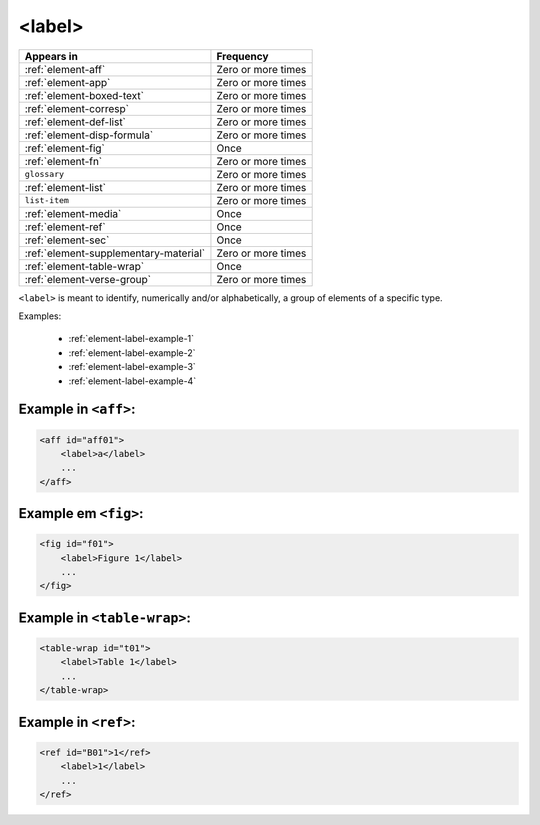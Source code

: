 .. _element-label:

<label>
=======

+----------------------------------------+--------------------+
| Appears in                             | Frequency          |
+========================================+====================+
| :ref:`element-aff`                     | Zero or more times |
+----------------------------------------+--------------------+
| :ref:`element-app`                     | Zero or more times |
+----------------------------------------+--------------------+
| :ref:`element-boxed-text`              | Zero or more times |
+----------------------------------------+--------------------+
| :ref:`element-corresp`                 | Zero or more times |
+----------------------------------------+--------------------+
| :ref:`element-def-list`                | Zero or more times |
+----------------------------------------+--------------------+
| :ref:`element-disp-formula`            | Zero or more times |
+----------------------------------------+--------------------+
| :ref:`element-fig`                     | Once               |
+----------------------------------------+--------------------+
| :ref:`element-fn`                      | Zero or more times |
+----------------------------------------+--------------------+
| ``glossary``                           | Zero or more times |
+----------------------------------------+--------------------+
| :ref:`element-list`                    | Zero or more times |
+----------------------------------------+--------------------+
| ``list-item``                          | Zero or more times |
+----------------------------------------+--------------------+
| :ref:`element-media`                   | Once               |
+----------------------------------------+--------------------+
| :ref:`element-ref`                     | Once               |
+----------------------------------------+--------------------+
| :ref:`element-sec`                     | Once               |
+----------------------------------------+--------------------+
| :ref:`element-supplementary-material`  | Zero or more times |
+----------------------------------------+--------------------+
| :ref:`element-table-wrap`              | Once               |
+----------------------------------------+--------------------+
| :ref:`element-verse-group`             | Zero or more times |
+----------------------------------------+--------------------+

``<label>`` is meant to identify, numerically and/or alphabetically, a group of elements of a specific type.

Examples:

 * :ref:`element-label-example-1`
 * :ref:`element-label-example-2`
 * :ref:`element-label-example-3`
 * :ref:`element-label-example-4`

.. _element-label-example-1:

Example in ``<aff>``:
---------------------


.. code-block:: xml

    <aff id="aff01">
        <label>a</label>
        ...
    </aff>

.. _element-label-example-2:

Example em ``<fig>``:
---------------------

.. code-block:: xml

    <fig id="f01">
        <label>Figure 1</label>
        ...
    </fig>


.. _element-label-example-3:

Example in ``<table-wrap>``:
----------------------------

.. code-block:: xml

    <table-wrap id="t01">
        <label>Table 1</label>
        ...
    </table-wrap>


.. _element-label-example-4:

Example in ``<ref>``:
---------------------

.. code-block:: xml

    <ref id="B01">1</ref>
        <label>1</label>
        ...
    </ref>